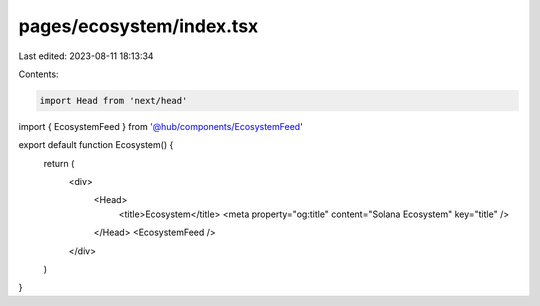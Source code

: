 pages/ecosystem/index.tsx
=========================

Last edited: 2023-08-11 18:13:34

Contents:

.. code-block:: tsx

    import Head from 'next/head'

import { EcosystemFeed } from '@hub/components/EcosystemFeed'

export default function Ecosystem() {
  return (
    <div>
      <Head>
        <title>Ecosystem</title>
        <meta property="og:title" content="Solana Ecosystem" key="title" />
      </Head>
      <EcosystemFeed />
    </div>
  )
}


